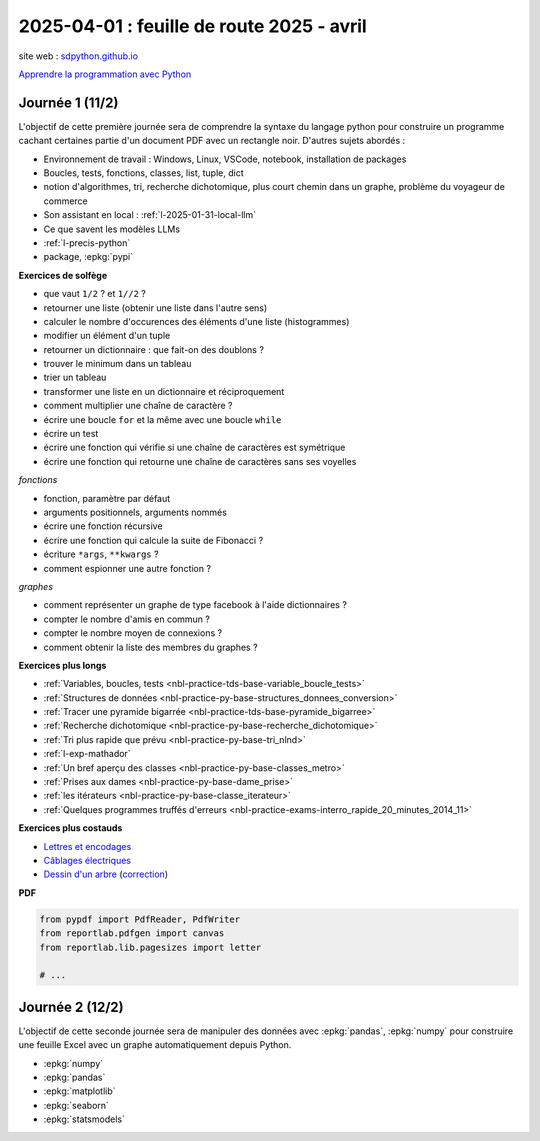 .. _l-feuille-route-2025-2:

==========================================
2025-04-01 : feuille de route 2025 - avril
==========================================

site web : `sdpython.github.io <https://sdpython.github.io/>`_

`Apprendre la programmation avec Python
<https://sdpython.github.io/doc/teachpyx/dev/>`_

Journée 1 (11/2)
================

L'objectif de cette première journée sera de comprendre la syntaxe
du langage python pour construire un programme
cachant certaines partie d'un document PDF avec un rectangle noir.
D'autres sujets abordés :

* Environnement de travail : Windows, Linux, VSCode, notebook, 
  installation de packages
* Boucles, tests, fonctions, classes, list, tuple, dict
* notion d'algorithmes, tri, recherche dichotomique,
  plus court chemin dans un graphe, problème du voyageur de commerce
* Son assistant en local : :ref:`l-2025-01-31-local-llm`
* Ce que savent les modèles LLMs
* :ref:`l-precis-python`
* package, :epkg:`pypi`

**Exercices de solfège**

* que vaut ``1/2`` ? et ``1//2`` ?
* retourner une liste (obtenir une liste dans l'autre sens)
* calculer le nombre d'occurences des éléments d'une liste (histogrammes)
* modifier un élément d'un tuple
* retourner un dictionnaire : que fait-on des doublons ?
* trouver le minimum dans un tableau
* trier un tableau
* transformer une liste en un dictionnaire et réciproquement
* comment multiplier une chaîne de caractère ?
* écrire une boucle ``for`` et la même avec une boucle ``while``
* écrire un test
* écrire une fonction qui vérifie si une chaîne de caractères est symétrique
* écrire une fonction qui retourne une chaîne de caractères sans ses voyelles

*fonctions*

* fonction, paramètre par défaut
* arguments positionnels, arguments nommés
* écrire une fonction récursive
* écrire une fonction qui calcule la suite de Fibonacci ?
* écriture ``*args``, ``**kwargs`` ?
* comment espionner une autre fonction ?

*graphes*

* comment représenter un graphe de type facebook à l'aide dictionnaires ?
* compter le nombre d'amis en commun ?
* compter le nombre moyen de connexions ?
* comment obtenir la liste des membres du graphes ?

**Exercices plus longs**

* :ref:`Variables, boucles, tests <nbl-practice-tds-base-variable_boucle_tests>`
* :ref:`Structures de données <nbl-practice-py-base-structures_donnees_conversion>`
* :ref:`Tracer une pyramide bigarrée <nbl-practice-tds-base-pyramide_bigarree>`
* :ref:`Recherche dichotomique <nbl-practice-py-base-recherche_dichotomique>`
* :ref:`Tri plus rapide que prévu <nbl-practice-py-base-tri_nlnd>`
* :ref:`l-exp-mathador`
* :ref:`Un bref aperçu des classes <nbl-practice-py-base-classes_metro>`
* :ref:`Prises aux dames <nbl-practice-py-base-dame_prise>`
* :ref:`les itérateurs <nbl-practice-py-base-classe_iterateur>`
* :ref:`Quelques programmes truffés d'erreurs <nbl-practice-exams-interro_rapide_20_minutes_2014_11>`

**Exercices plus costauds**

* `Lettres et encodages <https://sdpython.github.io/doc/teachpyx/dev/_downloads/032ccfaa7b99eb2a4b992aaa3bc48c34/td_note_2023-2024.pdf>`_
* `Câblages électriques <https://sdpython.github.io/doc/teachpyx/dev/_downloads/8b77610717572d8d8899c825964056bb/td_note_2024.pdf>`_
* `Dessin d'un arbre <https://sdpython.github.io/doc/teachpyx/dev/_downloads/538fb74f2b1a76ede9cb20e40bb4b8af/td_note_2022_rattrapage2.pdf>`_
  (`correction <https://sdpython.github.io/doc/teachpyx/dev/practice/exams/td_note_2022_rattrapage2.html>`_)

**PDF**

.. code-block:: python

    from pypdf import PdfReader, PdfWriter
    from reportlab.pdfgen import canvas
    from reportlab.lib.pagesizes import letter

    # ...

Journée 2 (12/2)
================

L'objectif de cette seconde journée sera de manipuler des données
avec :epkg:`pandas`, :epkg:`numpy` pour construire une feuille
Excel avec un graphe automatiquement depuis Python.

* :epkg:`numpy`
* :epkg:`pandas`
* :epkg:`matplotlib`
* :epkg:`seaborn`
* :epkg:`statsmodels`
